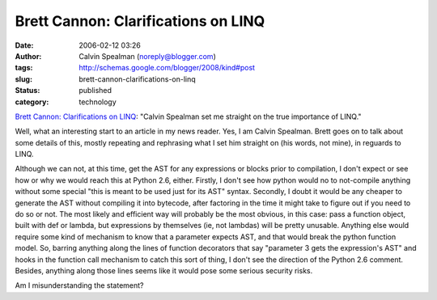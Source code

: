 Brett Cannon: Clarifications on LINQ
####################################
:date: 2006-02-12 03:26
:author: Calvin Spealman (noreply@blogger.com)
:tags: http://schemas.google.com/blogger/2008/kind#post
:slug: brett-cannon-clarifications-on-linq
:status: published
:category: technology

`Brett Cannon: Clarifications on
LINQ <http://sayspy.blogspot.com/2006/02/clarifications-on-linq.html>`__:
"Calvin Spealman set me straight on the true importance of LINQ."

Well, what an interesting start to an article in my news reader. Yes,
I am Calvin Spealman. Brett goes on to talk about some details of this,
mostly repeating and rephrasing what I set him straight on (his words,
not mine), in reguards to LINQ.

Although we can not, at this time, get the AST for any expressions or
blocks prior to compilation, I don't expect or see how or why we would
reach this at Python 2.6, either. Firstly, I don't see how python would
no to not-compile anything without some special "this is meant to be
used just for its AST" syntax. Secondly, I doubt it would be any cheaper
to generate the AST without compiling it into bytecode, after factoring
in the time it might take to figure out if you need to do so or not. The
most likely and efficient way will probably be the most obvious, in this
case: pass a function object, built with def or lambda, but expressions
by themselves (ie, not lambdas) will be pretty unusable. Anything else
would require some kind of mechanism to know that a parameter expects
AST, and that would break the python function model. So, barring
anything along the lines of function decorators that say "parameter 3
gets the expression's AST" and hooks in the function call mechanism to
catch this sort of thing, I don't see the direction of the Python 2.6
comment. Besides, anything along those lines seems like it would pose
some serious security risks.

Am I misunderstanding the statement?
